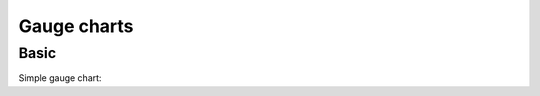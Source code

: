 Gauge charts
------------

Basic
~~~~~

Simple gauge chart:

.. pygal-code::

  gauge_chart = pygal.Gauge(human_readable=True)
  gauge_chart.title = 'DeltaBlue V8 benchmark results'
  gauge_chart.x_labels = ['Richards', 'DeltaBlue', 'Crypto', 'RayTrace', 'EarleyBoyer', 'RegExp', 'Splay', 'NavierStokes']
  gauge_chart.range = [0, 10000]
  gauge_chart.add('Chrome', 8212)
  gauge_chart.add('Firefox', 8099)
  gauge_chart.add('Opera', 2933)
  gauge_chart.add('IE', 41)
